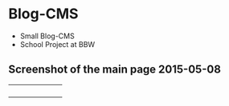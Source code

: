 * Blog-CMS

 - Small Blog-CMS
 - School Project at BBW

** Screenshot of the main page 2015-05-08
[[./info/img/screenshot-state-2015-05-08.png]]


+----------+----------+
|          |          |
+----------+----------+
|          |          |
+----------+----------+
|          |          |
+----------+----------+
|          |          |
+----------+----------+
